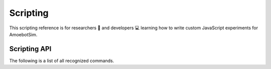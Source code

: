 Scripting
=========

This scripting reference is for researchers 🧪 and developers 💻 learning how to write custom JavaScript experiments for AmoebotSim.

.. todo::
  Add an introduction to scripting in AmoebotSim.


.. _script-api:

Scripting API
-------------

The following is a list of all recognized commands.

.. js:function:: log(msg, error)

  :param string msg: A message to log to AmoebotSim's interface.
  :param boolean error: ``true`` if and only if this is an error message.

  Emits the message ``msg`` to the console, and can be denoted as an error message by setting ``error`` to ``true``.

.. js:function:: runScript(scriptFilePath)

  :param string scriptFilePath: The file path of a JavaScript script to be run by the simulator's engine.

  Loads a JavaScript script from the provided filepath ``scriptFilePath`` and executes it.

.. js:function:: writeToFile(filePath, text)

  :param string filePath: The path of a file to write text to.
  :param string text: A piece of text to write to a specified file.

  Appends the specified ``text`` to a file at the given location ``filePath``.

.. js:function:: step()

  Executes a single particle activation.

.. js:function:: setStepDuration(ms)

  :param int ms: The number of milliseconds (positive integer) between individual particle activations.

  Sets the simulator's delay between particle activations to the given value ``ms``.

.. js:function:: runUntilTermination()

  Runs the current algorithm instance until its ``hasTerminated`` function returns true.

.. js:function:: getNumParticles()

  Returns the number of particles in the system in the given instance.

.. js:function:: getNumObjects()

  Returns the number of objects in the system in the given instance.

.. js:function:: exportMetrics()

  Writes the metrics (all metrics' historical data) to JSON as ``your_build_directory/metrics/metrics_<secs_since_epoch>.json``.

.. js:function:: getMetrics(name, history)

  :param string name: The name of a metric.
  :param boolean history: ``true`` to return the metric's history or ``false`` to return the metric's current value; ``false`` by default.

  For a metric with specified ``name``, returns either its current value (``history = false``) or historical data (``history = true``).

.. js:function:: setWindowSize(width, height)

  :param int width: The width in pixels; 800 by default.
  :param int height: The height in pixels; 600 by default.

  Sets the size of the application window to the specified ``width`` and ``height``.

.. js:function:: focusOn(x, y)

  :param int x: An *x*-coordinate on the triangular lattice.
  :param int y: A *y*-coordinate on the triangular lattice.

  Sets the window's center of focus to the given (``x``, ``y``) node.
  Zoom level is unaffected.

.. js:function:: setZoom(zoom)

  :param float zoom: A value defining the level/amount of zoom.

  Sets the zoom level of the window to the given value ``zoom``.

.. js:function:: saveScreenshot(filePath)

  :param string filePath: A filepath of the image to be captured; ``your_build_directory/amoebotsim_<secs_since_epoch>.png`` by default.

  Saves the current window as a .png in the specified location ``filePath``.

.. js:function:: filmSimulation(filePath, stepLimit)

  :param string filePath: A filepath of the images to be captured.
  :param int stepLimit: A maximum number of steps that will be captured by the screenshots.

  Saves a series of screenshots to the specified location ``filePath``, up to the specified number of steps ``stepLimit``.
